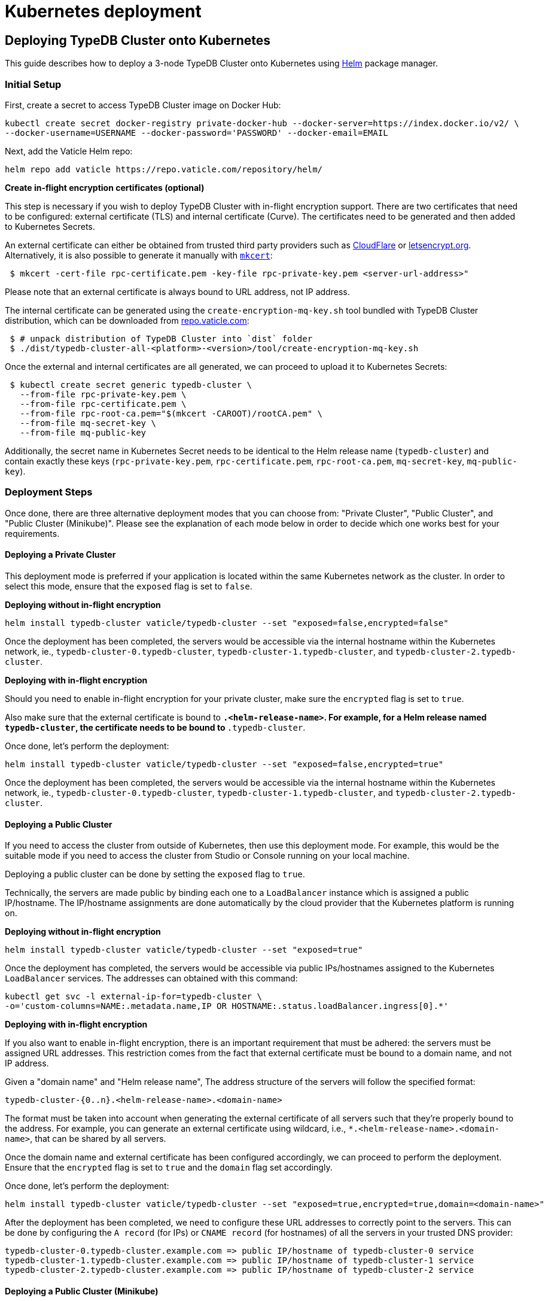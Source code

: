 = Kubernetes deployment
:keywords: typedb, cluster, kubernetes, cloud, deployment
:longTailKeywords: typedb on kubernetes
:pageTitle: Deploy TypeDB Cluster on Kubernetes
:summary: Deploy TypeDB Cluster on Kubernetes

== Deploying TypeDB Cluster onto Kubernetes

This guide describes how to deploy a 3-node TypeDB Cluster onto Kubernetes using https://helm.sh/[Helm] package manager.

[#_initial_setup]
=== Initial Setup

First, create a secret to access TypeDB Cluster image on Docker Hub:

[,bash]
----
kubectl create secret docker-registry private-docker-hub --docker-server=https://index.docker.io/v2/ \
--docker-username=USERNAME --docker-password='PASSWORD' --docker-email=EMAIL
----

Next, add the Vaticle Helm repo:

[,bash]
----
helm repo add vaticle https://repo.vaticle.com/repository/helm/
----

*Create in-flight encryption certificates (optional)*

This step is necessary if you wish to deploy TypeDB Cluster with in-flight encryption support.
There are two certificates that need to be configured: external certificate (TLS) and internal certificate (Curve).
The certificates need to be generated and then added to Kubernetes Secrets.

An external certificate can either be obtained from trusted third party providers such as
https://www.cloudflare.com/[CloudFlare] or https://letsencrypt.org/[letsencrypt.org].
Alternatively, it is also possible to generate it manually with
https://github.com/FiloSottile/mkcert/releases[`mkcert`]:

[,bash]
----
 $ mkcert -cert-file rpc-certificate.pem -key-file rpc-private-key.pem <server-url-address>"
----

Please note that an external certificate is always bound to URL address, not IP address.

The internal certificate can be generated using the `create-encryption-mq-key.sh` tool bundled with TypeDB Cluster
distribution, which can be downloaded from
https://repo.vaticle.com/#browse/browse:private-artifact:vaticle_typedb_cluster[repo.vaticle.com]:

[,bash]
----
 $ # unpack distribution of TypeDB Cluster into `dist` folder
 $ ./dist/typedb-cluster-all-<platform>-<version>/tool/create-encryption-mq-key.sh
----

Once the external and internal certificates are all generated, we can proceed to upload it to Kubernetes Secrets:

[,bash]
----
 $ kubectl create secret generic typedb-cluster \
   --from-file rpc-private-key.pem \
   --from-file rpc-certificate.pem \
   --from-file rpc-root-ca.pem="$(mkcert -CAROOT)/rootCA.pem" \
   --from-file mq-secret-key \
   --from-file mq-public-key
----

Additionally, the secret name in Kubernetes Secret needs to be identical to the Helm release name (`typedb-cluster`)
and contain exactly these keys (`rpc-private-key.pem`, `rpc-certificate.pem`, `rpc-root-ca.pem`, `mq-secret-key`,
`mq-public-key`).

=== Deployment Steps

Once done, there are three alternative deployment modes that you can choose from: "Private Cluster", "Public Cluster",
and "Public Cluster (Minikube)". Please see the explanation of each mode below in order to decide which one works best
for your requirements.

==== Deploying a Private Cluster

This deployment mode is preferred if your application is located within the same Kubernetes network as the cluster.
In order to select this mode, ensure that the `exposed` flag is set to `false`.

*Deploying without in-flight encryption*

[,bash]
----
helm install typedb-cluster vaticle/typedb-cluster --set "exposed=false,encrypted=false"
----

Once the deployment has been completed, the servers would be accessible via the internal hostname within the Kubernetes
network, ie., `typedb-cluster-0.typedb-cluster`, `typedb-cluster-1.typedb-cluster`, and
`typedb-cluster-2.typedb-cluster`.

*Deploying with in-flight encryption*

Should you need to enable in-flight encryption for your private cluster, make sure the `encrypted` flag is set to `true`.

Also make sure that the external certificate is bound to `*.<helm-release-name>`. For example, for a Helm release
named `typedb-cluster`, the certificate needs to be bound to `*.typedb-cluster`.

Once done, let's perform the deployment:

[,bash]
----
helm install typedb-cluster vaticle/typedb-cluster --set "exposed=false,encrypted=true"
----

Once the deployment has been completed, the servers would be accessible via the internal hostname within the Kubernetes
network, ie., `typedb-cluster-0.typedb-cluster`, `typedb-cluster-1.typedb-cluster`, and
`typedb-cluster-2.typedb-cluster`.

==== Deploying a Public Cluster

If you need to access the cluster from outside of Kubernetes, then use this deployment mode. For example, this would be
the suitable mode if you need to access the cluster from Studio or Console running on your local machine.

Deploying a public cluster can be done by setting the `exposed` flag to `true`.

Technically, the servers are made public by binding each one to a `LoadBalancer` instance which is assigned a public
IP/hostname. The IP/hostname assignments are done automatically by the cloud provider that the Kubernetes platform is
running on.

*Deploying without in-flight encryption*

[,bash]
----
helm install typedb-cluster vaticle/typedb-cluster --set "exposed=true"
----

Once the deployment has completed, the servers would be accessible via public IPs/hostnames assigned to the Kubernetes
`LoadBalancer` services. The addresses can obtained with this command:

[,bash]
----
kubectl get svc -l external-ip-for=typedb-cluster \
-o='custom-columns=NAME:.metadata.name,IP OR HOSTNAME:.status.loadBalancer.ingress[0].*'
----

*Deploying with in-flight encryption*

If you also want to enable in-flight encryption, there is an important requirement that must be adhered: the servers
must be assigned URL addresses. This restriction comes from the fact that external certificate must be bound to a
domain name, and not IP address.

Given a "domain name" and "Helm release name", The address structure of the servers will follow the specified format:

[,bash]
----
typedb-cluster-{0..n}.<helm-release-name>.<domain-name>
----

The format must be taken into account when generating the external certificate of all servers such that they're properly
bound to the address. For example, you can generate an external certificate using wildcard, i.e.,
`*.<helm-release-name>.<domain-name>`, that can be shared by all servers.

Once the domain name and external certificate has been configured accordingly, we can proceed to perform the deployment.
Ensure that the `encrypted` flag is set to `true` and the `domain` flag set accordingly.

Once done, let's perform the deployment:

[,bash]
----
helm install typedb-cluster vaticle/typedb-cluster --set "exposed=true,encrypted=true,domain=<domain-name>"
----

After the deployment has been completed, we need to configure these URL addresses to correctly point to the servers.
This can be done by configuring the `A record` (for IPs) or `CNAME record` (for hostnames) of all the servers in your
trusted DNS provider:

[,bash]
----
typedb-cluster-0.typedb-cluster.example.com => public IP/hostname of typedb-cluster-0 service
typedb-cluster-1.typedb-cluster.example.com => public IP/hostname of typedb-cluster-1 service
typedb-cluster-2.typedb-cluster.example.com => public IP/hostname of typedb-cluster-2 service
----

==== Deploying a Public Cluster (Minikube)

Use this deployment mode for setting up a development cluster in your local machine. However, please note that in-flight
encryption _cannot_ be enabled in this configuration.

First, please make sure to have https://minikube.sigs.k8s.io/[Minikube] installed and running.

Once done, let's perform the deployment. In this example, we're adjusting various CPU and storage parameters to
something smaller than the default, taking into account that resources may be more limited given that the cluster will
run on a Minikube instance on your local machine.

[,bash]
----
helm install vaticle/typedb-cluster --generate-name \
--set "cpu=2,replicas=3,singlePodPerNode=false,storage.persistent=true,storage.size=10Gi,exposed=true"
----

Once deployment is completed, enable tunneling from another terminal:

[,bash]
----
minikube tunnel
----

This deployment mode is primarily inteded for development purpose. Certain adjustments will be made compared to other
deployment modes:

* Minikube only has a single node, so `singlePodPerNode` needs to be set to `false`
* Minikube's node only has as much CPUs as the local machine:
  `kubectl get node/minikube -o=jsonpath='{.status.allocatable.cpu}'`.
   Therefore, for deploying a 3-node TypeDB Cluster to a node with 8 vCPUs, `cpu` can be set to `2` at maximum.
* Storage size probably needs to be tweaked from default value of `100Gi` (or fully disabled persistent)
as total storage required is `storage.size` multiplied by `replicas`. In our example, total storage requirement is 30Gi.

=== Configuration Reference

Configurable settings for Helm package include:

[cols="^,^,^"]
|===
| Key | Default value | Description

| `name`
| `null`
| Used for naming deployed objects. When not provided, the Helm release name will be used instead

| `replicas`
| `3`
| Number of TypeDB Cluster nodes to run

| `cpu`
| `7`
| How many CPUs should be allocated for each TypeDB Cluster node

| `storage.size`
| `100Gi`
| How much disk space should be allocated for each TypeDB Cluster node

| `storage.persistent`
| `true`
| Whether TypeDB Cluster should use a persistent volume to store data

| `singlePodPerNode`
| `true`
| Whether TypeDB Cluster pods should be scheduled to different Kubernetes nodes

| `exposed`
| `false`
| Whether TypeDB Cluster supports connections via public IP/hostname (outside of Kubernetes network)

| `javaopts`
| `null`
| JVM options that controls various runtime aspects of TypeDB Cluster (e.g., `-Xmx`, `-Xms`)

| `logstash.enabled`
| `false`
| Whether TypeDB Cluster pushes logs into Logstash

| `logstash.uri`
| `localhost:5044`
| Hostname and port of a Logstash daemon accepting log records
|===

=== Troubleshooting

These are the common error scenarios and how to troubleshoot them:

==== All pods are stuck in `ErrImagePull` or `ImagePullBackOff` state

This means the secret to pull the image from Docker Hub has not been created.
Make sure you've followed <<_initial_setup,Initial Setup>> instructions and verify that the pull secret is present by
executing `kubectl get secret/private-docker-hub`. Correct state looks like this:

[,bash]
----
 $ kubectl get secret/private-docker-hub
 NAME                 TYPE                             DATA   AGE
 private-docker-hub   kubernetes.io/dockerconfigjson   1      11d
----

==== One or more pods of TypeDB Cluster are stuck in `Pending` state

This might mean pods requested more resources than available. To check if that's the case, run
`kubectl describe pod/typedb-cluster-0` on a stuck pod (e.g. `typedb-cluster-0`). Error message similar to
`0/1 nodes are available: 1 Insufficient cpu.` or
`0/1 nodes are available: 1 pod has unbound immediate PersistentVolumeClaims.`
indicates that `cpu` or `storage.size` values need to be decreased.

==== One or more pods of TypeDB Cluster are stuck in `CrashLoopBackOff` state

This might indicate any misconfiguration of TypeDB Cluster. Please obtain the logs by executing
`kubectl logs pod/typedb-cluster-0` and share them with TypeDB Cluster developers.

=== Current Limitations

Deployment has several limitations which shall be resolved in the future:

* TypeDB Cluster doesn't support dynamic reconfiguration of node count without restarting all of the nodes.
